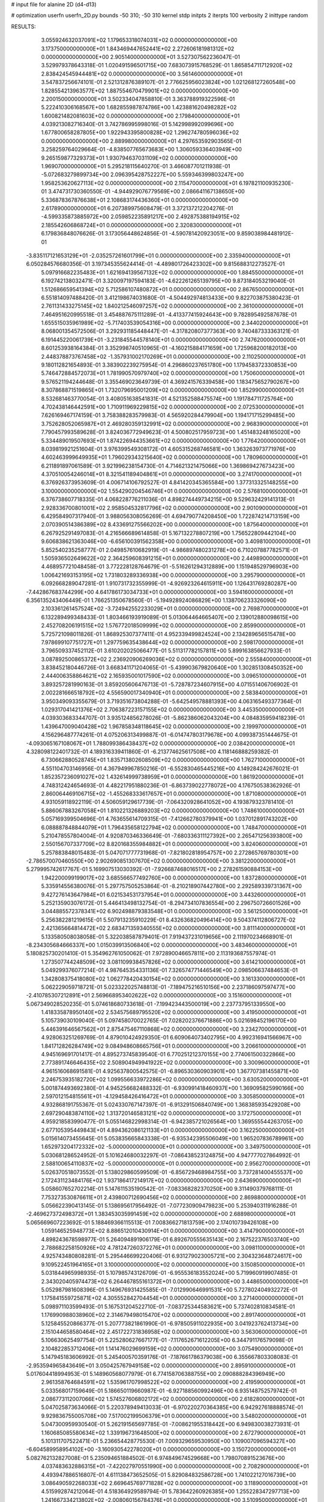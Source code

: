 # input file for alanine 2D (d4-d13)

# optimization
userfn       userfn_2D.py
bounds       -50 310; -50 310
kernel       stdp
initpts      2
iterpts      100
verbosity    2
inittype     random

RESULTS:
  3.055924632037091E+02  1.179653318074031E+02  0.000000000000000E+00       3.173750000000000E+01
  1.843469447652441E+02  2.272606181981312E+02  0.000000000000000E+00       2.905140000000000E+01       3.527307562236047E-01  3.529979378643318E-01       1.020491596501715E+00  7.683073915768529E-01
  1.865854711712920E+02  2.838424545944481E+02  0.000000000000000E+00       3.561460000000000E+01       3.547837256674101E-01  2.521312876389107E-01       2.776625956023824E+00  1.021268127260548E+00
  1.828554213963577E+02  1.887554670479901E+02  0.000000000000000E+00       2.200150000000000E+01       3.502334047858810E-01  3.363788919322596E-01       5.222410306168567E+00  1.682855987874786E+00
  1.423881620498282E+02  1.600821482081603E+02  0.000000000000000E+00       2.179840000000000E+01       4.039213082716340E-01  3.742786995998016E-01       5.142998992099696E+00  1.677800658287805E+00
  1.922943395800828E+02  1.296274780596036E+02  0.000000000000000E+00       2.889980000000000E+01       4.297653592903565E-01  3.258259764029664E-01      -4.838507765673683E+00  1.306059336403949E+00
  9.265159877329373E+01  1.930794637031109E+02  0.000000000000000E+00       1.969070000000000E+01       5.295218115640270E-01  3.466087701211938E-01      -5.072683279899734E+00  2.096395428752227E+00
  5.559346399803247E+00  1.958253620627113E+02  0.000000000000000E+00       2.115470000000000E+01       6.197821100935230E-01  3.474731730360550E-01      -4.944929076779569E+00  2.086641167138650E+00
  5.336878367876638E+01  2.108683174436360E+01  0.000000000000000E+00       2.617890000000000E+01       6.207389975608479E-01  3.372137212204276E-01      -4.599335873885972E+00  2.059852235891217E+00
  2.492875388194915E+02  2.185542606868724E+01  0.000000000000000E+00       2.320830000000000E+01       6.179836848076626E-01  3.173056448624856E-01      -4.590781420923051E+00  9.859038984481912E-01
 -3.835117121653129E+01 -2.035257261601799E+01  0.000000000000000E+00       2.335940000000000E+01       6.050284576680356E-01  3.197345355624414E-01      -4.489801726423302E+00  9.815688312273527E-01
  5.097916682235483E+01  1.621694139567132E+02  0.000000000000000E+00       1.884550000000000E+01       6.192742138032471E-01  3.320097197594183E-01      -4.622261265139795E+00  9.873184053219040E-01
  1.512686659541394E+02  5.712586107480872E+01  0.000000000000000E+00       2.867650000000000E+01       6.551814097488420E-01  3.412198674031680E-01      -4.504492974813433E+00  9.822703875380423E-01
  2.761131433275145E+02  1.840212546097257E+02  0.000000000000000E+00       2.361000000000000E+01       7.464951620995518E-01  3.454887675111289E-01      -4.413377415924643E+00  9.782895492587678E-01
  1.655515035961989E+02 -5.717403539054316E+00  0.000000000000000E+00       2.344020000000000E+01       8.068001354572506E-01  3.292931185448447E-01      -4.317820807377363E+00  9.740487333363121E-01
  6.191445220061739E+01 -3.231845544578140E+01  0.000000000000000E+00       2.747620000000000E+01       8.601253938164384E-01  3.352998740510965E-01      -4.160215884171659E+00  1.725968200182013E+00
  2.448378873767458E+02 -1.357931002170269E+01  0.000000000000000E+00       2.110250000000000E+01       9.180112821654893E-01  3.383902239275954E-01       4.296860237651780E+00  1.179458372330853E+00
  5.746472884572073E+01  1.781990570979740E+02  0.000000000000000E+00       1.750600000000000E+01       9.576521194244648E-01  3.355469023649739E-01       4.369241576339458E+00  1.183475652790267E+00
  8.307868871519865E+01  1.732079695001209E+02  0.000000000000000E+00       1.852990000000000E+01       8.532681463770054E-01  3.408051638541831E-01       4.521352588475574E+00  1.191784711725764E+00
  4.702438146442591E+00  1.710911969229815E+02  0.000000000000000E+00       2.072530000000000E+01       7.626169467174159E-01  3.758388283579983E-01       4.565920284479904E+00  1.194171715299485E+00
  3.752628052065987E+01  2.469280359132991E+02  0.000000000000000E+00       2.968390000000000E+01       7.790457993589628E-01  3.824036772949623E-01       4.500802517959723E+00  1.451483248165020E+00
  5.334489019507693E+01  1.874226944353661E+02  0.000000000000000E+00       1.776420000000000E+01       8.039819921251604E-01  3.976399549308172E-01       4.605315268746581E+00  1.363263973771976E+00
  4.602463999649935E+01  1.796029343215640E+02  0.000000000000000E+00       1.780960000000000E+01       6.211891897061589E-01  3.921996238154730E-01       4.714621321475066E+00  1.369869427673423E+00
  4.370510054246014E+01  8.321541189404861E+01  0.000000000000000E+00       3.274170000000000E+01       6.376926373953609E-01  4.006714106792527E-01       4.841420345365584E+00  1.377313325148255E+00
  3.100000000000000E+02  1.554290204546746E+01  0.000000000000000E+00       2.576810000000000E+01       6.376738607718335E-01  4.068228776211036E-01       4.898274449734215E+00  9.529632429141313E-01
  2.928336700801001E+02  2.958504532817796E+02  0.000000000000000E+00       2.901090000000000E+01       6.429584907317940E-01  3.988056308056269E-01       4.694790774208450E+00  1.722874214713159E+00
  2.070390514386389E+02  8.433691275566202E+00  0.000000000000000E+00       1.875640000000000E+01       6.267925291497083E-01  4.216566689614858E-01       5.167132278807219E+00  1.756522809442104E+00
  9.606838621363046E+00 -6.656100391562358E+00  0.000000000000000E+00       3.409810000000000E+01       5.852540235258777E-01  2.049857610682919E-01      -4.986897480231278E+00  6.710207887782571E-01
  1.505936502649622E+02  2.364259608391215E+01  0.000000000000000E+00       2.449890000000000E+01       4.468957721048458E-01  3.772228128764679E-01      -5.516261294312889E+00  1.151948529796903E+00
  1.006421693153195E+02  1.731803289336938E+00  0.000000000000000E+00       3.295790000000000E+01       6.092668289047281E-01  1.910731732355999E-01      -4.926923264615911E+00  1.126431769280287E+00
 -7.442867683744299E+00  4.641786173034733E+01  0.000000000000000E+00       3.594160000000000E+01       6.356135243406449E-01  1.766251350678560E-01      -5.194928924086829E+00  1.138706233326090E+00
  2.103361261457524E+02 -3.724942552233029E+01  0.000000000000000E+00       2.769870000000000E+01       6.132289499348433E-01  1.803466193919089E-01       5.013064464665407E+00  2.139012880098615E+00
  2.452708206191515E+02  1.576772018509999E+02  0.000000000000000E+00       2.859900000000000E+01       5.725721098011826E-01  1.868925307377411E-01       4.952339499824524E+00  2.134289656515478E+00
  7.978699107751727E+01  1.297759635438644E+02  0.000000000000000E+00       2.598170000000000E+01       3.796509337452112E-01  3.610202025066477E-01       5.511317782157811E+00  5.899163856627933E-01
  3.087892500865372E+02  2.236920906269036E+02  0.000000000000000E+00       2.555840000000000E+01       3.838452180446726E-01  3.668341171204065E-01      -5.439903679820640E+00  1.302851308450352E+00
  2.444006358864621E+02  2.165935001017590E+02  0.000000000000000E+00       3.096510000000000E+01       3.893257281990163E-01  3.859205606476713E-01      -5.728787234607915E+00  4.071551406706902E-01
  2.002281666518792E+02  4.556590017340940E+01  0.000000000000000E+00       2.583840000000000E+01       3.950349093355679E-01  3.719351673804288E-01      -5.642549578881393E+00  4.063165493377364E-01
  1.029317041421376E+02  2.706387223157155E+02  0.000000000000000E+00       3.445350000000000E+01       4.039303683344707E-01  3.935124856278026E-01      -5.862386062043204E+00  4.084835959418239E-01
  1.439647009040428E+02  1.967858348118645E+02  0.000000000000000E+00       2.199970000000000E+01       4.156296487774261E-01  4.075206313499887E-01      -6.014747803179678E+00  4.099387351444675E-01
 -4.093065167108067E+01  1.788099386438437E+02  0.000000000000000E+00       2.038420000000000E+01       4.328098122401732E-01  4.189316339411860E-01      -6.213774625617508E+00  4.118146888259382E-01
  6.730662880528745E+01  1.835713802608509E+02  0.000000000000000E+00       1.762710000000000E+01       4.551104703146956E-01  4.367949967850216E-01      -6.552830465445216E+00  4.149284242676021E-01
  1.852357236091027E+02  1.432614999738959E+01  0.000000000000000E+00       1.861920000000000E+01       4.748312424654693E-01  4.482217951880236E-01      -6.863739022778072E+00  4.176750538362926E-01
  2.860064469106715E+02 -1.455268333617657E+01  0.000000000000000E+00       1.871080000000000E+01       4.931059118922119E-01  4.506059129617739E-01      -7.064320928641052E+00  4.193879323781410E-01
  5.886067883267058E+01  1.810221326889203E+02  0.000000000000000E+00       1.748610000000000E+01       5.057169399504696E-01  4.763655614709315E-01      -7.412662780379941E+00  1.037012891743202E+00
  6.088887848844079E+01  1.796435658122794E+02  0.000000000000000E+00       1.748470000000000E+01       5.210478557804004E-01  4.920870346336649E-01      -7.680336311127392E+00  2.265471256393800E+00
  2.550156707337709E+02  8.820168355984882E+01  0.000000000000000E+00       3.824060000000000E+01       5.257883848015483E-01  5.047071777731968E-01      -7.821802818954757E+00  2.272865769780301E+00
 -2.786570070460550E+00  2.902690851307670E+02  0.000000000000000E+00       3.381220000000000E+01       5.279995742617767E-01  5.169907513030392E-01      -7.926687468016517E+00  2.278261590884153E+00
  1.942200099199017E+02  3.685566577492760E+00  0.000000000000000E+00       1.837280000000000E+01       5.335914556380076E-01  5.297757505253864E-01      -8.210218907442780E+00  2.292589339731367E+00
  9.427276143647984E+01  6.021534531737954E+01  0.000000000000000E+00       3.443260000000000E+01       5.252135903076172E-01  5.446413498132754E-01      -8.294734107836554E+00  2.296750726601526E+00
  3.044885572378341E+02  6.902498879383548E+01  0.000000000000000E+00       3.561250000000000E+01       5.256382281219615E-01  5.507913235910229E-01       8.432636820496414E+00  9.504374112806727E-02
  2.421365664814472E+02  2.683471359340555E+02  0.000000000000000E+00       3.811140000000000E+01       5.133580508038058E-01  5.322038587879401E-01       7.919437231019656E+00  2.111970234668901E-01
 -8.234305684666337E+00  1.015039913506840E+02  0.000000000000000E+00       3.483460000000000E+01       5.180825730201410E-01  5.354962761050062E-01       7.972890046657811E+00  2.113193687557974E-01
  1.273507744248509E+02  3.081109938457826E+02  0.000000000000000E+00       3.614210000000000E+01       5.049299376077214E-01  4.987645354331136E-01       7.326574771446549E+00  2.098506637484653E-01
  1.342808375418080E+02  1.062778420430154E+02  0.000000000000000E+00       3.161330000000000E+01       5.062229059718721E-01  5.023322025748813E-01      -7.189475216510156E+00  2.237186097597477E+00
 -2.410785307212891E+01  2.569668953402622E+02  0.000000000000000E+00       3.151600000000000E+01       5.067349028520235E-01  5.074618680733618E-01      -7.199423443500019E+00  2.237737951339550E+00
  1.418335878950140E+02  2.534575689795520E+02  0.000000000000000E+00       3.419500000000000E+01       5.105739030109040E-01  5.097458070022765E-01       7.028202376671886E+00  5.021698452196170E+00
  5.446391646567562E+01  2.875475467110868E+02  0.000000000000000E+00       3.234270000000000E+01       4.928063251269769E-01  4.879010424929350E-01       6.609064073402795E+00  4.992316941566967E+00
  1.841712826284749E+02  9.084948608665756E+01  0.000000000000000E+00       3.206610000000000E+01       4.945169691701417E-01  4.895273745839540E-01       6.770251212370155E+00  2.774061500322866E+00
  2.773891746646435E+02  2.508904949941922E+02  0.000000000000000E+00       3.300960000000000E+01       4.961516068691581E-01  4.925637800542575E-01      -6.896530360903901E+00  1.367707381455871E+00
  2.246753935182720E+02  1.099556633972286E+02  0.000000000000000E+00       3.630520000000000E+01       5.001874493692380E-01  4.945256682488332E-01      -6.930991418460937E+00  1.369095825990166E+00
  2.597012154815561E+01 -4.129458426416472E+01  0.000000000000000E+00       3.305850000000000E+01       4.932868191755367E-01  5.024330767147397E-01      -6.913291506840749E+00  1.368385935429208E+00
  2.697290483874110E+02  1.313720146583121E+02  0.000000000000000E+00       3.172750000000000E+01       4.959218583990477E-01  5.055146822998314E-01      -6.942385721026564E+00  1.369555544263705E+00
  2.677105395449843E+01  4.894362086121133E+01  0.000000000000000E+00       3.162250000000000E+01       5.015614073455645E-01  5.053835665843338E-01      -6.935342395506049E+00  1.965207836789961E+00
  1.652973204172332E+02 -5.000000000000000E+01  0.000000000000000E+00       3.349750000000000E+01       5.030681286524952E-01  5.101624680032297E-01      -7.086438523124875E+00  4.947777027864992E-01
  2.588100654110837E+02 -5.000000000000000E+01  0.000000000000000E+00       2.956270000000000E+01       5.026370518073552E-01  5.138029860599509E-01      -6.856729468984755E+00  3.737281400455537E+00
  2.172431123484176E+02  1.937186417214917E+02  0.000000000000000E+00       2.643690000000000E+01       5.058607652702214E-01  5.147611535190542E-01      -7.083368282370250E+00  9.311490379768111E-01
  7.753273530876611E+01  2.439800712690456E+02  0.000000000000000E+00       2.869880000000000E+01       5.056622390413145E-01  5.138695617956492E-01      -7.077230909479823E+00  5.253940311916288E-01
 -2.469627372498372E+01  1.383453035991459E+02  0.000000000000000E+00       2.688980000000000E+01       5.065669607223692E-01  5.188469366115513E-01       7.008366271813759E+00  2.174010739426108E+00
  1.059146525948773E+02  8.886512010430914E+01  0.000000000000000E+00       3.414790000000000E+01       4.898243678598977E-01  5.264094891906179E-01       6.892670555635143E+00  2.167522376503740E+00
  2.788682258150926E+02  4.781247260372276E+01  0.000000000000000E+00       3.098110000000000E+01       4.925743480808281E-01  5.295446699220406E-01       6.931279023005721E+00  2.304323648724617E+00
  9.109522451964165E+01  3.100000000000000E+02  0.000000000000000E+00       3.150850000000000E+01       5.031844965998935E-01  5.107985743126709E-01      -6.955536183552024E+00  5.719960919907485E-01
  2.343020405974473E+02  6.264467855161372E+01  0.000000000000000E+00       3.448650000000000E+01       5.052987981608396E-01  5.149676931425585E-01      -7.012990646991531E+00  5.727802404932272E-01
  1.175841559725871E+02  4.305552842704454E+01  0.000000000000000E+00       3.271400000000000E+01       5.098971103599493E-01  5.167531204522710E-01      -7.083725344583621E+00  5.737402810834581E-01
  1.176990988038960E+02  2.314679498015470E+02  0.000000000000000E+00       2.891740000000000E+01       5.125845520866377E-01  5.207773821861990E-01      -6.978505911022935E+00  3.041923762413734E+00
  2.151044658580464E+02  2.451722731836958E+02  0.000000000000000E+00       3.563060000000000E+01       5.106630625497754E-01  5.225280627667177E-01      -7.117652671612205E+00  6.344791176579098E-01
  2.104822853712406E+01  1.141476029699159E+02  0.000000000000000E+00       3.075490000000000E+01       5.147945183606992E-01  5.245400570359176E-01      -7.187661786379038E+00  6.355667803308083E-01
 -2.953594965843649E+01  3.050425767949158E+02  0.000000000000000E+00       2.895910000000000E+01       5.017604418994953E-01  5.148960568077979E-01       6.774158706388755E+00  2.090888284396949E+00
  2.961358764684591E+02  1.535961707998522E+02  0.000000000000000E+00       2.419590000000000E+01       5.033568017159649E-01  5.186650119660987E-01      -6.927188560992496E+00  6.935148752579742E-01
  2.086773112007066E+02  1.574527606802172E+02  0.000000000000000E+00       2.618280000000000E+01       5.047025873634066E-01  5.220378949413033E-01      -6.970220270364385E+00  6.942927618888574E-01
  9.929836755005708E+00  7.517002199506379E+01  0.000000000000000E+00       3.548020000000000E+01       5.047300959930540E-01  5.262191565697785E-01      -7.008621955318442E+00  6.949830038273931E-01
  1.160685085580634E+02  1.339196731648500E+02  0.000000000000000E+00       2.672790000000000E+01       5.101311707522471E-01  5.236654428775530E-01       7.009329659530950E+00  1.109007096594327E+00
 -6.604589958954102E+00 -3.160930542278020E+01  0.000000000000000E+00       3.150720000000000E+01       5.082762132827008E-01  5.235094651884502E-01       6.974849674529668E+00  1.798070891523676E+00
  4.037483632886315E+01 -7.422027970551990E+00  0.000000000000000E+00       2.708290000000000E+01       4.493947886516807E-01  4.611138473652505E-01       5.829084832586728E+00  1.741022127016739E+00
  3.086490592268033E+02  2.669645769771828E+02  0.000000000000000E+00       3.118900000000000E+01       4.515992874212064E-01  4.518364929589794E-01       5.783642260926385E+00  1.255228347297713E+00
  1.241667334213802E+02 -2.008060156784376E+01  0.000000000000000E+00       3.510950000000000E+01       4.626437551867284E-01  4.365876728660236E-01       5.769496801820078E+00  1.254602708221157E+00
  7.511643002018817E+00  2.315251636491585E+02  0.000000000000000E+00       2.788620000000000E+01       4.632206816253250E-01  4.385807163785849E-01       5.781120938961875E+00  1.255117520410161E+00
  1.605572775859924E+02  1.332763292178997E+02  0.000000000000000E+00       2.622470000000000E+01       4.663125587071959E-01  4.394795296626562E-01       5.814748370234181E+00  1.256604681020148E+00
  1.504548977798662E+02  2.833929481971862E+02  0.000000000000000E+00       3.676510000000000E+01       4.669746913540354E-01  4.404944677904871E-01      -5.902144960714691E+00  3.079346182398255E-01
  2.219864022387227E+02  2.918777647712244E+02  0.000000000000000E+00       3.602560000000000E+01       4.688078674238477E-01  4.416815168812567E-01       5.809580694239016E+00  1.621379964454247E+00
 -1.778447127744051E+01  1.303016092727520E+01  0.000000000000000E+00       3.426500000000000E+01       4.790966349840644E-01  4.385377735107251E-01      -6.000022323330345E+00  6.722562777614065E-01
  2.821699382033106E+02  2.132711102880462E+02  0.000000000000000E+00       2.594650000000000E+01       4.810894351452439E-01  4.400986168025022E-01      -6.031230532976718E+00  6.728793955251107E-01
 -4.060178077757107E+01  4.415003992252697E+01  0.000000000000000E+00       3.419580000000000E+01       4.541958214666362E-01  4.227835832292802E-01      -5.579330501449060E+00  6.638691408128411E-01
  2.014735145447124E+01  2.689802281863044E+02  0.000000000000000E+00       3.382820000000000E+01       4.554642948860506E-01  4.245191710163874E-01      -5.593798353274543E+00  7.307762222802091E-01
  2.122674651755687E+02  8.175630889171620E+01  0.000000000000000E+00       3.515130000000000E+01       4.568795532975879E-01  4.250935334847588E-01      -5.600750407746168E+00  7.119770989975248E-01
  1.871301024223425E+01  2.161943501990606E+01  0.000000000000000E+00       3.076810000000000E+01       4.304442384389308E-01  3.932205130899972E-01      -5.176474672288096E+00  9.063651476635554E-01
  1.293098395228002E+02  7.449144345260601E+01  0.000000000000000E+00       3.314620000000000E+01       4.311898134298114E-01  3.933332891214583E-01       4.652013121775067E+00  6.041123026814993E+00
  5.425769597804949E+01  1.129462215765367E+02  0.000000000000000E+00       2.905480000000000E+01       4.346245798147557E-01  3.893050209471488E-01       4.631886502701066E+00  6.038971100626492E+00
  1.782258470979853E+02  2.549838829460291E+02  0.000000000000000E+00       3.423130000000000E+01       4.351111014708016E-01  3.902944780794629E-01       5.220409071171454E+00  2.606305665383805E-01
  8.551901213482357E+01 -1.749199615624044E+01  0.000000000000000E+00       2.780610000000000E+01       4.211766537843122E-01  3.746122115345388E-01      -5.141980465855640E+00  2.114585084194412E-01
 -2.473390404713243E+01  2.111319803305672E+02  0.000000000000000E+00       2.334290000000000E+01       4.234798061612582E-01  3.752029064235280E-01       4.994140498248696E+00  1.922716324202896E+00
  2.678660968078060E+02  2.815521123705961E+02  0.000000000000000E+00       3.437880000000000E+01       4.232694974788211E-01  3.757092723158165E-01       4.981709673987854E+00  1.921809252194595E+00
  1.753266179902356E+02  1.587828902865590E+02  0.000000000000000E+00       2.226520000000000E+01       4.252823152568463E-01  3.760980732079346E-01      -4.853361582779891E+00  3.343414023326080E+00